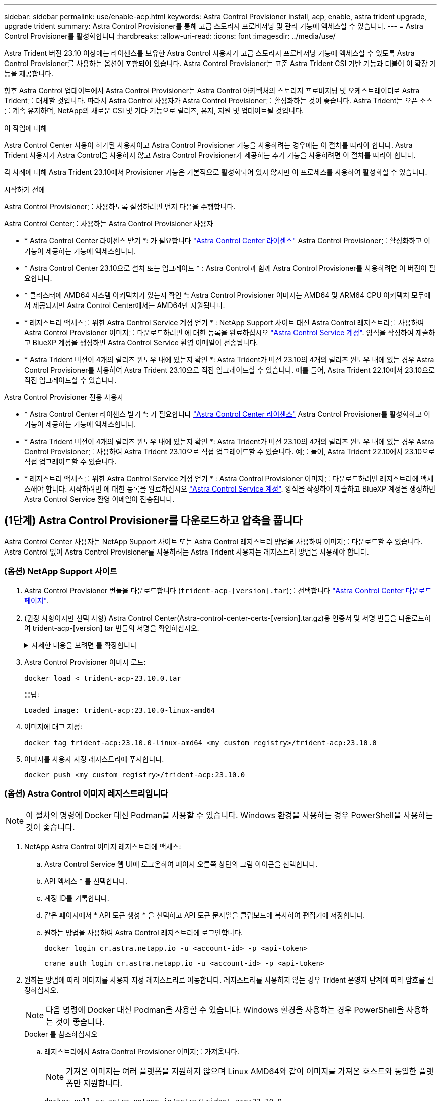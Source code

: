 ---
sidebar: sidebar 
permalink: use/enable-acp.html 
keywords: Astra Control Provisioner install, acp, enable, astra trident upgrade, upgrade trident 
summary: Astra Control Provisioner를 통해 고급 스토리지 프로비저닝 및 관리 기능에 액세스할 수 있습니다. 
---
= Astra Control Provisioner를 활성화합니다
:hardbreaks:
:allow-uri-read: 
:icons: font
:imagesdir: ../media/use/


[role="lead"]
Astra Trident 버전 23.10 이상에는 라이센스를 보유한 Astra Control 사용자가 고급 스토리지 프로비저닝 기능에 액세스할 수 있도록 Astra Control Provisioner를 사용하는 옵션이 포함되어 있습니다. Astra Control Provisioner는 표준 Astra Trident CSI 기반 기능과 더불어 이 확장 기능을 제공합니다.

향후 Astra Control 업데이트에서 Astra Control Provisioner는 Astra Control 아키텍처의 스토리지 프로비저닝 및 오케스트레이터로 Astra Trident를 대체할 것입니다. 따라서 Astra Control 사용자가 Astra Control Provisioner를 활성화하는 것이 좋습니다. Astra Trident는 오픈 소스를 계속 유지하며, NetApp의 새로운 CSI 및 기타 기능으로 릴리즈, 유지, 지원 및 업데이트될 것입니다.

.이 작업에 대해
Astra Control Center 사용이 허가된 사용자이고 Astra Control Provisioner 기능을 사용하려는 경우에는 이 절차를 따라야 합니다. Astra Trident 사용자가 Astra Control을 사용하지 않고 Astra Control Provisioner가 제공하는 추가 기능을 사용하려면 이 절차를 따라야 합니다.

각 사례에 대해 Astra Trident 23.10에서 Provisioner 기능은 기본적으로 활성화되어 있지 않지만 이 프로세스를 사용하여 활성화할 수 있습니다.

.시작하기 전에
Astra Control Provisioner를 사용하도록 설정하려면 먼저 다음을 수행합니다.

[role="tabbed-block"]
====
.Astra Control Center를 사용하는 Astra Control Provisioner 사용자
* * Astra Control Center 라이센스 받기 *: 가 필요합니다 link:../concepts/licensing.html["Astra Control Center 라이센스"] Astra Control Provisioner를 활성화하고 이 기능이 제공하는 기능에 액세스합니다.
* * Astra Control Center 23.10으로 설치 또는 업그레이드 * : Astra Control과 함께 Astra Control Provisioner를 사용하려면 이 버전이 필요합니다.
* * 클러스터에 AMD64 시스템 아키텍처가 있는지 확인 *: Astra Control Provisioner 이미지는 AMD64 및 ARM64 CPU 아키텍처 모두에서 제공되지만 Astra Control Center에서는 AMD64만 지원됩니다.
* * 레지스트리 액세스를 위한 Astra Control Service 계정 얻기 * : NetApp Support 사이트 대신 Astra Control 레지스트리를 사용하여 Astra Control Provisioner 이미지를 다운로드하려면 에 대한 등록을 완료하십시오 https://bluexp.netapp.com/astra-register["Astra Control Service 계정"^]. 양식을 작성하여 제출하고 BlueXP 계정을 생성하면 Astra Control Service 환영 이메일이 전송됩니다.
* * Astra Trident 버전이 4개의 릴리즈 윈도우 내에 있는지 확인 *: Astra Trident가 버전 23.10의 4개의 릴리즈 윈도우 내에 있는 경우 Astra Control Provisioner를 사용하여 Astra Trident 23.10으로 직접 업그레이드할 수 있습니다. 예를 들어, Astra Trident 22.10에서 23.10으로 직접 업그레이드할 수 있습니다.


.Astra Control Provisioner 전용 사용자
--
* * Astra Control Center 라이센스 받기 *: 가 필요합니다 link:../concepts/licensing.html["Astra Control Center 라이센스"] Astra Control Provisioner를 활성화하고 이 기능이 제공하는 기능에 액세스합니다.
* * Astra Trident 버전이 4개의 릴리즈 윈도우 내에 있는지 확인 *: Astra Trident가 버전 23.10의 4개의 릴리즈 윈도우 내에 있는 경우 Astra Control Provisioner를 사용하여 Astra Trident 23.10으로 직접 업그레이드할 수 있습니다. 예를 들어, Astra Trident 22.10에서 23.10으로 직접 업그레이드할 수 있습니다.
* * 레지스트리 액세스를 위한 Astra Control Service 계정 얻기 * : Astra Control Provisioner 이미지를 다운로드하려면 레지스트리에 액세스해야 합니다. 시작하려면 에 대한 등록을 완료하십시오 https://bluexp.netapp.com/astra-register["Astra Control Service 계정"^]. 양식을 작성하여 제출하고 BlueXP 계정을 생성하면 Astra Control Service 환영 이메일이 전송됩니다.


--
====


== (1단계) Astra Control Provisioner를 다운로드하고 압축을 풉니다

Astra Control Center 사용자는 NetApp Support 사이트 또는 Astra Control 레지스트리 방법을 사용하여 이미지를 다운로드할 수 있습니다. Astra Control 없이 Astra Control Provisioner를 사용하려는 Astra Trident 사용자는 레지스트리 방법을 사용해야 합니다.



=== (옵션) NetApp Support 사이트

--
. Astra Control Provisioner 번들을 다운로드합니다 (`trident-acp-[version].tar`)를 선택합니다 https://mysupport.netapp.com/site/products/all/details/astra-control-center/downloads-tab["Astra Control Center 다운로드 페이지"^].
. (권장 사항이지만 선택 사항) Astra Control Center(Astra-control-center-certs-[version].tar.gz)용 인증서 및 서명 번들을 다운로드하여 trident-acp-[version] tar 번들의 서명을 확인하십시오.
+
.자세한 내용을 보려면 를 확장합니다
[%collapsible]
====
[source, console]
----
tar -vxzf astra-control-center-certs-[version].tar.gz
----
[source, console]
----
openssl dgst -sha256 -verify certs/AstraControlCenterDockerImages-public.pub -signature certs/trident-acp-[version].tar.sig trident-acp-[version].tar
----
====
. Astra Control Provisioner 이미지 로드:
+
[source, console]
----
docker load < trident-acp-23.10.0.tar
----
+
응답:

+
[listing]
----
Loaded image: trident-acp:23.10.0-linux-amd64
----
. 이미지에 태그 지정:
+
[source, console]
----
docker tag trident-acp:23.10.0-linux-amd64 <my_custom_registry>/trident-acp:23.10.0
----
. 이미지를 사용자 지정 레지스트리에 푸시합니다.
+
[source, console]
----
docker push <my_custom_registry>/trident-acp:23.10.0
----


--


=== (옵션) Astra Control 이미지 레지스트리입니다


NOTE: 이 절차의 명령에 Docker 대신 Podman을 사용할 수 있습니다. Windows 환경을 사용하는 경우 PowerShell을 사용하는 것이 좋습니다.

. NetApp Astra Control 이미지 레지스트리에 액세스:
+
.. Astra Control Service 웹 UI에 로그온하여 페이지 오른쪽 상단의 그림 아이콘을 선택합니다.
.. API 액세스 * 를 선택합니다.
.. 계정 ID를 기록합니다.
.. 같은 페이지에서 * API 토큰 생성 * 을 선택하고 API 토큰 문자열을 클립보드에 복사하여 편집기에 저장합니다.
.. 원하는 방법을 사용하여 Astra Control 레지스트리에 로그인합니다.
+
[source, docker]
----
docker login cr.astra.netapp.io -u <account-id> -p <api-token>
----
+
[source, crane]
----
crane auth login cr.astra.netapp.io -u <account-id> -p <api-token>
----


. 원하는 방법에 따라 이미지를 사용자 지정 레지스트리로 이동합니다. 레지스트리를 사용하지 않는 경우 Trident 운영자 단계에 따라 암호를 설정하십시오.
+

NOTE: 다음 명령에 Docker 대신 Podman을 사용할 수 있습니다. Windows 환경을 사용하는 경우 PowerShell을 사용하는 것이 좋습니다.

+
[role="tabbed-block"]
====
.Docker 를 참조하십시오
--
.. 레지스트리에서 Astra Control Provisioner 이미지를 가져옵니다.
+

NOTE: 가져온 이미지는 여러 플랫폼을 지원하지 않으며 Linux AMD64와 같이 이미지를 가져온 호스트와 동일한 플랫폼만 지원합니다.

+
[source, console]
----
docker pull cr.astra.netapp.io/astra/trident-acp:23.10.0
----
.. 이미지에 태그 지정:
+
[source, console]
----
docker tag cr.astra.netapp.io/astra/trident-acp:23.10.0 <my_custom_registry>/trident-acp:23.10.0
----
.. 이미지를 사용자 지정 레지스트리에 푸시합니다.
+
[source, console]
----
docker push <my_custom_registry>/trident-acp:23.10.0
----


--
.크레인
--
.. Astra Control Provisioner 매니페스트를 사용자 지정 레지스트리에 복사합니다.
+
[listing]
----
crane copy cr.astra.netapp.io/astra/trident-acp:23.10.0 <my_custom_registry>/trident-acp:23.10.0
----


--
.Astra Trident 운영자
--
.. Docker 구성에 이 블록이 있는지 확인합니다.
+
[listing]
----
{
    "auths": {
        "https://cr.astra.netapp.io/": {
            "auth": "c3R...zE2"
        }
    }
}
----
.. [[pull-secrets]]]에 암호를 만듭니다 `trident` 네임스페이스:
+
[listing]
----
kubectl create secret -n <trident namespace> generic <secret name> \
    --from-file=.dockerconfigjson=<path/to/.docker/config.json> \
    --type=kubernetes.io/dockerconfigjson
----
.. Torc(Astra Trident Orchestrator)에 보안 기능 추가:
+
[listing]
----
apiVersion: trident.netapp.io/v1
kind: TridentOrchestrator
metadata:
  name: trident
spec:
  debug: true
  namespace: trident
  tridentImage: netapp/trident:23.10.0
  imagePullSecrets:
  - <secret name>
----


--
====




== (2단계) Astra Trident에서 Astra Control Provisioner를 사용하도록 설정합니다

원래 설치 방법으로 를 사용했는지 확인합니다 그리고 원래 방법에 따라 적절한 단계를 완료합니다.


WARNING: Helm을 사용하여 Astra Control Provisioner를 활성화하지 마십시오. 원래 설치에 Helm을 사용했고 23.10으로 업그레이드하려면 Trident 운영자 또는 tridentctl을 사용하여 Astra Control Provisioner 지원을 수행해야 합니다.

[role="tabbed-block"]
====
.Astra Trident 운영자
--
. TridentOrchestrator CR을 편집하고 다음과 같이 편집합니다.
+
** Astra Control Provisioner를 활성화합니다 (`enableACP: true`)
** Astra Control Provisioner 이미지의 레지스트리 위치를 설정합니다 (`acpImage: <my_custom_registry>/trident-acp:23.10.0`)를 클릭합니다.
+

NOTE: 를 설정했는지 확인합니다 <<pull-secrets,이미지 풀 암호>> 이 절차의 앞부분에서 이 방법을 사용할 수 있습니다 (`cr.astra.netapp.io/astra/trident-acp:23.10.0 imagePullSecrets: - <secret name>`)



+
[listing, subs="+quotes"]
----
apiVersion: trident.netapp.io/v1
kind: TridentOrchestrator
metadata:
  name: trident
spec:
  debug: true
  namespace: trident
  *enableACP: true*
  *acpImage: <my_custom_registry>/trident-acp:23.10.0*
----
. 변경 사항 적용:
+
[listing]
----
kubectl -n trident apply -f tridentorchestrator_cr.yaml
----
. Astra Trident 구성을 업데이트하여 새로운 기능을 포함하십시오 `trident-acp` 컨테이너 배포:
+

NOTE: Kubernetes 1.24 이하 버전을 실행하는 클러스터의 경우, 를 사용합니다 `bundle_pre_1_25.yaml`. Kubernetes 1.25 이상을 실행하는 클러스터의 경우 를 사용합니다 `bundle_post_1_25.yaml`.

+
[listing]
----
kubectl -n trident apply -f trident-installer-23.10.0/deploy/<bundle-name.yaml>
----
. 운영자, 배포 및 복제 생성 여부를 확인합니다.
+
[listing]
----
kubectl get all -n <operator-namespace>
----
+

IMPORTANT: Kubernetes 클러스터에는 운영자의 인스턴스 * 하나가 있어야 합니다. Trident 연산자의 여러 배포를 생성하지 마십시오.

. 를 확인합니다 `trident-acp` 컨테이너가 실행 중이며 `acpVersion` 있습니다 `23.10.0` 의 상태입니다 `Installed`:
+
[listing]
----
kubectl get torc -o yaml
----
+
응답:

+
[listing]
----
status:
  acpVersion: 23.10.0
  currentInstallationParams:
    ...
    acpImage: <my_custom_registry>/trident-acp:23.10.0
    enableACP: "true"
    ...
  ...
  status: Installed
----


--
.tridentctl 을 선택합니다
--
. https://docs.netapp.com/us-en/trident/trident-managing-k8s/upgrade-tridentctl.html["Astra Trident를 호스팅하는 클러스터에서 제거합니다"^].
. Astra Control Provisioner를 활성화하여 Astra Trident를 다시 설치합니다 (`--enable-acp=true`):
+
[listing]
----
./tridentctl -n trident install --enable-acp=true --acp-image=mycustomregistry/trident-acp:23.10
----
. Astra Control Provisioner가 활성화되었는지 확인합니다.
+
[listing]
----
./tridentctl -n trident version
----
+
응답:

+
[listing]
----
+----------------+----------------+-------------+ | SERVER VERSION | CLIENT VERSION | ACP VERSION | +----------------+----------------+-------------+ | 23.10.0 | 23.10.0 | 23.10.0. | +----------------+----------------+-------------+
----


--
====


== 결과

Astra Control Provisioner 기능이 활성화되어 있으며 실행 중인 버전에 제공되는 모든 기능을 사용할 수 있습니다.

(Astra Control Center 사용자만 해당) Astra Control Provisioner를 설치하면 Astra Control Center UI에서 Provisioner를 호스팅하는 클러스터에 가 표시됩니다 `ACP version` 을 사용하지 마십시오 `Trident version` 필드 및 현재 설치된 버전 번호

image:ac-acp-version.png["UI에서 ACP 버전 위치를 보여 주는 스크린샷"]

.를 참조하십시오
* https://docs.netapp.com/us-en/trident/trident-managing-k8s/upgrade-operator-overview.html["Astra Trident 업그레이드 설명서"^]

